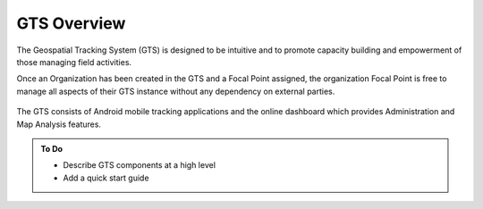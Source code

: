 #############
GTS Overview
#############

The Geospatial Tracking System (GTS) is designed to be intuitive and 
to promote capacity building and empowerment of those managing 
field activities.

Once an Organization has been created in the GTS and a 
Focal Point assigned, the organization Focal Point is free 
to manage all aspects of their GTS instance without any
dependency on external parties.

.. Figure:: ../_images/Overview/image1.jpg
    :width: 350

 
The GTS consists of Android mobile tracking applications and the online dashboard which
provides Administration and Map Analysis features. 

.. admonition:: To Do

    - Describe GTS components at a high level
    - Add a quick start guide